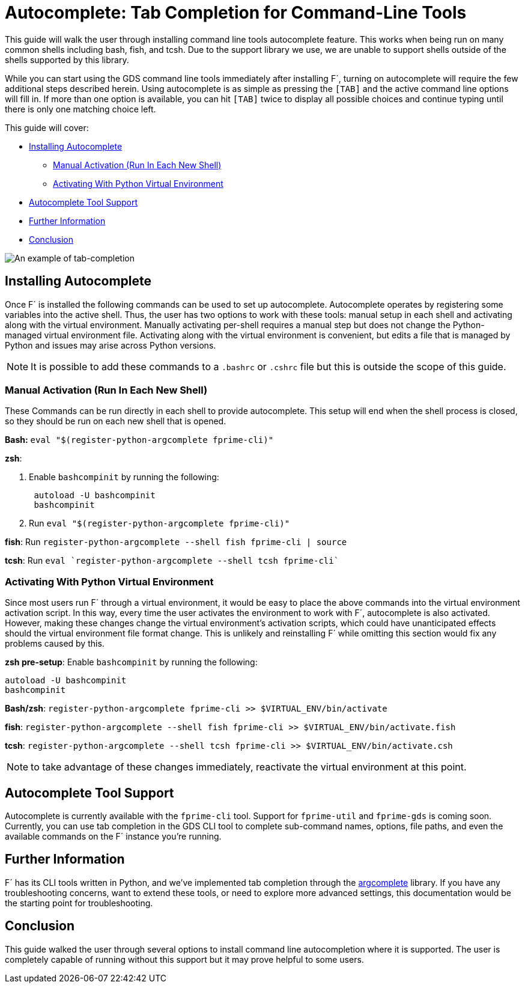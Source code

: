 = Autocomplete: Tab Completion for Command-Line Tools

This guide will walk the user through installing command line tools autocomplete feature. This works when being run on
many common shells including bash, fish, and tcsh. Due to the support library we use, we are unable to support shells outside of the shells supported by this library.

While you can start using the GDS command line tools immediately after installing F´, turning on autocomplete will
require the few additional steps described herein. Using autocomplete is as simple as pressing the `[TAB]` and the
active command line options will fill in. If more than one option is available, you can hit `[TAB]` twice to display
all possible choices and continue typing until there is only one matching choice left.

This guide will cover:

* <<installing-autocomplete,Installing Autocomplete>>
 ** <<manual-activation-run-in-each-new-shell,Manual Activation (Run In Each New Shell)>>
 ** <<activating-with-python-virtual-environment,Activating With Python Virtual Environment>>
* <<autocomplete-tool-support,Autocomplete Tool Support>>
* <<further-information,Further Information>>
* <<conclusion,Conclusion>>

image::../media/tab_complete_commands.gif[An example of tab-completion]

== Installing Autocomplete

Once F´ is installed the following commands can be used to set up autocomplete. Autocomplete operates by registering some
variables into the active shell. Thus, the user has two options to work with these tools: manual setup in each shell and
activating along with the virtual environment. Manually activating per-shell requires a manual step but does not
change the Python-managed virtual environment file. Activating along with the virtual environment is convenient, but
edits a file that is managed by Python and issues may arise across Python versions.

NOTE: It is possible to add these commands to a `.bashrc` or `.cshrc` file but this is outside the scope of this
guide.

=== Manual Activation (Run In Each New Shell)

These Commands can be run directly in each shell to provide autocomplete. This setup will end when the shell process is
closed, so they should be run on each new shell that is opened.

*Bash:* `eval "$(register-python-argcomplete fprime-cli)"`

*zsh*:

. Enable `bashcompinit` by running the following:
+
[,bash]
----
 autoload -U bashcompinit
 bashcompinit
----

. Run `eval "$(register-python-argcomplete fprime-cli)"`

*fish*: Run `register-python-argcomplete --shell fish fprime-cli | source`

*tcsh*: Run `eval `register-python-argcomplete --shell tcsh fprime-cli``

=== Activating With Python Virtual Environment

Since most users run F´ through a virtual environment, it would be easy to place the above commands into the virtual
environment activation script. In this way, every time the user activates the environment to work with F´, autocomplete
is also activated. However, making these changes change the virtual environment's activation scripts, which could have
unanticipated effects should the virtual environment file format change.  This is unlikely and reinstalling F´ while
omitting this section would fix any problems caused by this.

*zsh pre-setup*: Enable `bashcompinit` by running the following:

[,bash]
----
autoload -U bashcompinit
bashcompinit
----

*Bash/zsh*: `register-python-argcomplete fprime-cli >> $VIRTUAL_ENV/bin/activate`

*fish*: `register-python-argcomplete --shell fish fprime-cli >> $VIRTUAL_ENV/bin/activate.fish`

*tcsh*: `register-python-argcomplete --shell tcsh fprime-cli >> $VIRTUAL_ENV/bin/activate.csh`

NOTE: to take advantage of these changes immediately, reactivate the virtual environment at this point.

== Autocomplete Tool Support

Autocomplete is currently available with the `fprime-cli` tool.  Support for `fprime-util` and `fprime-gds` is coming
soon. Currently, you can use tab completion in the GDS CLI tool to complete sub-command names, options, file paths, and
even the available commands on the F´ instance you're running.

== Further Information

F´ has its CLI tools written in Python, and we've implemented tab completion through the
https://github.com/kislyuk/argcomplete[argcomplete] library. If you have any troubleshooting concerns, want to extend
these tools, or need to explore more advanced settings, this documentation would be the starting point for
troubleshooting.

== Conclusion

This guide walked the user through several options to install command line autocompletion where it is supported. The
user is completely capable of running without this support but it may prove helpful to some users.
